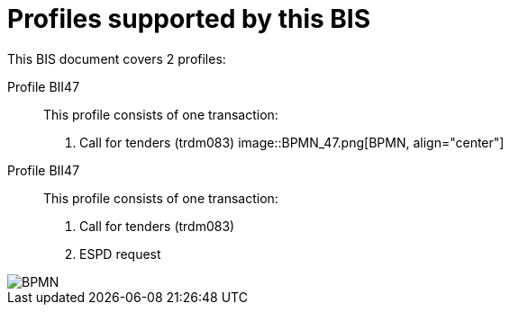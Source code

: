 
[[profiles]]
= Profiles supported by this BIS

This BIS document covers 2 profiles:

Profile BII47::
This profile consists of one transaction:
. Call for tenders (trdm083)
image::BPMN_47.png[BPMN, align="center"]

Profile BII47::
This profile consists of one transaction:
. Call for tenders (trdm083)
. ESPD request

image::BPMN_47x.png[BPMN, align="center"]

